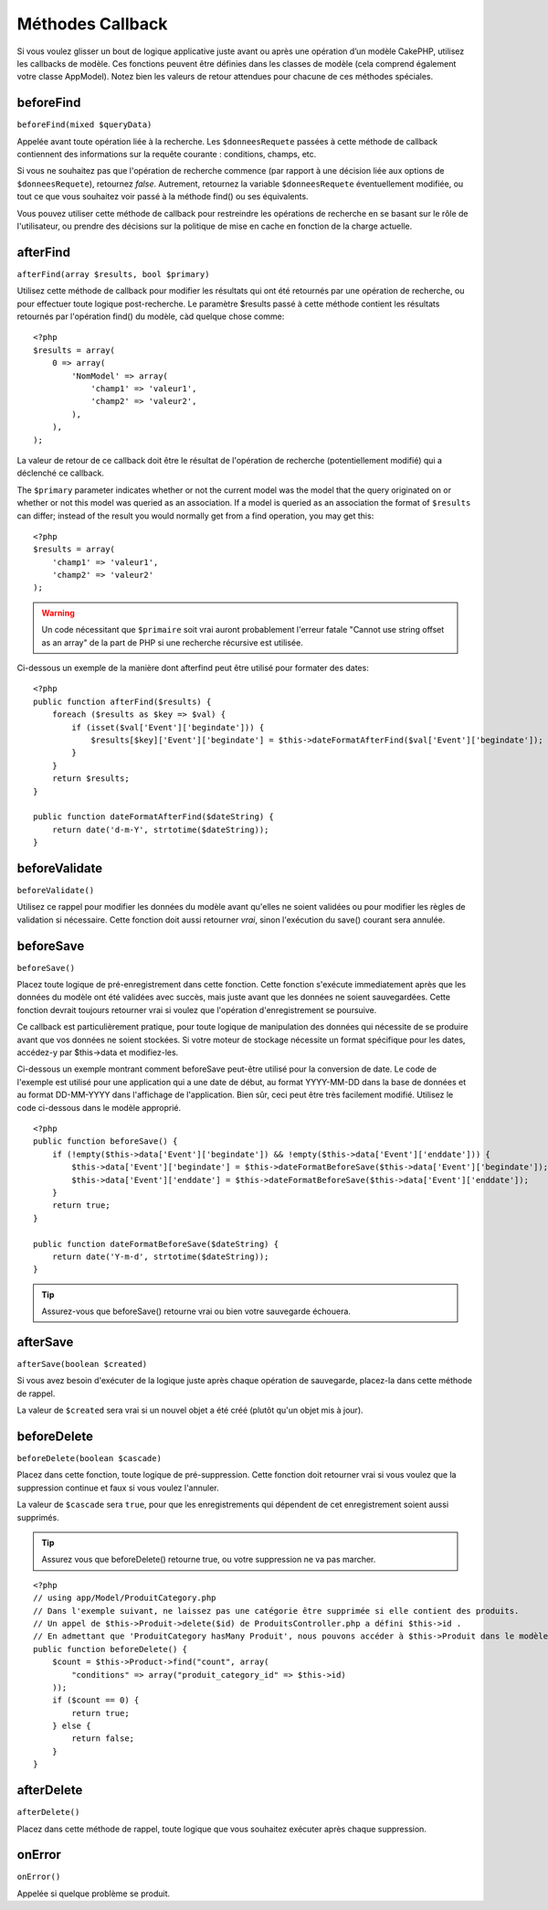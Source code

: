 Méthodes Callback
#################

Si vous voulez glisser un bout de logique applicative juste avant ou 
après une opération d’un modèle CakePHP, utilisez les callbacks de modèle. 
Ces fonctions peuvent être définies dans les classes de modèle (cela 
comprend également votre classe AppModel). Notez bien les valeurs de 
retour attendues pour chacune de ces méthodes spéciales. 

beforeFind
==========

``beforeFind(mixed $queryData)``

Appelée avant toute opération liée à la recherche. Les ``$donneesRequete`` 
passées à cette méthode de callback contiennent des informations sur 
la requête courante : conditions, champs, etc.

Si vous ne souhaitez pas que l'opération de recherche commence (par 
rapport à une décision liée aux options de ``$donneesRequete``), retournez 
*false*. Autrement, retournez la variable ``$donneesRequete`` éventuellement 
modifiée, ou tout ce que vous souhaitez voir passé à la méthode find() 
ou ses équivalents.

Vous pouvez utiliser cette méthode de callback pour restreindre les 
opérations de recherche en se basant sur le rôle de l'utilisateur, ou 
prendre des décisions sur la politique de mise en cache en fonction de 
la charge actuelle.

afterFind
=========

``afterFind(array $results, bool $primary)``

Utilisez cette méthode de callback pour modifier les résultats qui ont 
été retournés par une opération de recherche, ou pour effectuer toute 
logique post-recherche. Le paramètre $results passé à cette méthode contient 
les résultats retournés par l'opération find() du modèle, càd quelque 
chose comme::

    <?php
    $results = array(
        0 => array(
            'NomModel' => array(
                'champ1' => 'valeur1',
                'champ2' => 'valeur2',
            ),
        ),
    );

La valeur de retour de ce callback doit être le résultat de l'opération 
de recherche (potentiellement modifié) qui a déclenché ce callback.

The ``$primary`` parameter indicates whether or not the current
model was the model that the query originated on or whether or not
this model was queried as an association. If a model is queried as
an association the format of ``$results`` can differ; instead of the
result you would normally get from a find operation, you may get
this::

    <?php
    $results = array(
        'champ1' => 'valeur1',
        'champ2' => 'valeur2'
    );

.. warning::

    Un code nécessitant que ``$primaire`` soit vrai auront probablement 
    l'erreur fatale "Cannot use string offset as an array" de la part de 
    PHP si une recherche récursive est utilisée. 

Ci-dessous un exemple de la manière dont afterfind peut être utilisé 
pour formater des dates::

    <?php
    public function afterFind($results) {
        foreach ($results as $key => $val) {
            if (isset($val['Event']['begindate'])) {
                $results[$key]['Event']['begindate'] = $this->dateFormatAfterFind($val['Event']['begindate']);
            }
        }
        return $results;
    }
    
    public function dateFormatAfterFind($dateString) {
        return date('d-m-Y', strtotime($dateString));
    }

beforeValidate
==============

``beforeValidate()``

Utilisez ce rappel pour modifier les données du modèle avant qu'elles ne 
soient validées ou pour modifier les règles de validation si nécessaire. 
Cette fonction doit aussi retourner *vrai*, sinon l'exécution du save() 
courant sera annulée.

beforeSave
==========

``beforeSave()``

Placez toute logique de pré-enregistrement dans cette fonction. Cette fonction 
s'exécute immediatement après que les données du modèle ont été validées avec 
succès, mais juste avant que les données ne soient sauvegardées. Cette fonction 
devrait toujours retourner vrai si voulez que l'opération d'enregistrement 
se poursuive.

Ce callback est particulièrement pratique, pour toute logique de manipulation 
des données qui nécessite de se produire avant que vos données ne soient 
stockées. Si votre moteur de stockage nécessite un format spécifique pour les 
dates, accédez-y par $this->data et modifiez-les.

Ci-dessous un exemple montrant comment beforeSave peut-être utilisé pour la 
conversion de date. Le code de l'exemple est utilisé pour une application qui 
a une date de début, au format YYYY-MM-DD dans la base de données et au format 
DD-MM-YYYY dans l'affichage de l'application. Bien sûr, ceci peut être très 
facilement modifié. Utilisez le code ci-dessous dans le modèle approprié.

::

    <?php
    public function beforeSave() {
        if (!empty($this->data['Event']['begindate']) && !empty($this->data['Event']['enddate'])) {
            $this->data['Event']['begindate'] = $this->dateFormatBeforeSave($this->data['Event']['begindate']);
            $this->data['Event']['enddate'] = $this->dateFormatBeforeSave($this->data['Event']['enddate']);
        }
        return true;
    }

    public function dateFormatBeforeSave($dateString) {
        return date('Y-m-d', strtotime($dateString));
    }

.. tip::

    Assurez-vous que beforeSave() retourne vrai ou bien votre sauvegarde 
    échouera.

afterSave
=========

``afterSave(boolean $created)``

Si vous avez besoin d'exécuter de la logique juste après chaque opération de 
sauvegarde, placez-la dans cette méthode de rappel.

La valeur de ``$created`` sera vrai si un nouvel objet a été créé (plutôt qu'un 
objet mis à jour). 

beforeDelete
============

``beforeDelete(boolean $cascade)``

Placez dans cette fonction, toute logique de pré-suppression. Cette fonction 
doit retourner vrai si vous voulez que la suppression continue et faux si 
vous voulez l'annuler.

La valeur de ``$cascade`` sera ``true``, pour que les enregistrements qui 
dépendent de cet enregistrement soient aussi supprimés.

.. tip::

    Assurez vous que beforeDelete() retourne true, ou votre suppression ne va 
    pas marcher.

::

    <?php
    // using app/Model/ProduitCategory.php
    // Dans l'exemple suivant, ne laissez pas une catégorie être supprimée si elle contient des produits.
    // Un appel de $this->Produit->delete($id) de ProduitsController.php a défini $this->id .
    // En admettant que 'ProduitCategory hasMany Produit', nous pouvons accéder à $this->Produit dans le modèle.
    public function beforeDelete() {
        $count = $this->Product->find("count", array(
            "conditions" => array("produit_category_id" => $this->id)
        ));
        if ($count == 0) {
            return true;
        } else {
            return false;
        }
    }

afterDelete
===========

``afterDelete()``

Placez dans cette méthode de rappel, toute logique que vous souhaitez exécuter 
après chaque suppression.

onError
=======

``onError()``

Appelée si quelque problème se produit.


.. meta::
    :title lang=fr: Méthodes Callback
    :keywords lang=fr: donnée requêtée,conditions requêtes,classes model modèle,méthodes de callback,fonctions spéciales,valeurs retournées,homologues,tableau,logique,décisions